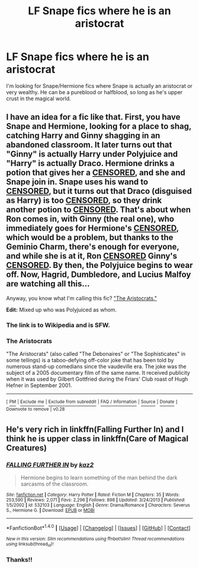 #+TITLE: LF Snape fics where he is an aristocrat

* LF Snape fics where he is an aristocrat
:PROPERTIES:
:Author: litnut17
:Score: 3
:DateUnix: 1517110701.0
:DateShort: 2018-Jan-28
:FlairText: Request
:END:
I'm looking for Snape/Hermione fics where Snape is actually an aristocrat or very wealthy. He can be a pureblood or halfblood, so long as he's upper crust in the magical world.


** I have an idea for a fic like that. First, you have Snape and Hermione, looking for a place to shag, catching Harry and Ginny shagging in an abandoned classroom. It later turns out that "Ginny" is actually Harry under Polyjuice and "Harry" is actually Draco. Hermione drinks a potion that gives her a [[/spoiler][CENSORED]], and she and Snape join in. Snape uses his wand to [[/spoiler][CENSORED]], but it turns out that Draco (disguised as Harry) is too [[/spoiler][CENSORED]], so they drink another potion to [[/spoiler][CENSORED]]. That's about when Ron comes in, with Ginny (the real one), who immediately goes for Hermione's [[/spoiler][CENSORED]], which would be a problem, but thanks to the Geminio Charm, there's enough for everyone, and while she is at it, Ron [[/spoiler][CENSORED]] Ginny's [[/spoiler][CENSORED]]. By then, the Polyjuice begins to wear off. Now, Hagrid, Dumbledore, and Lucius Malfoy are watching all this...

Anyway, you know what I'm calling this fic? [[https://en.wikipedia.org/wiki/The_Aristocrats]["The Aristocrats."]]

*Edit:* Mixed up who was Polyjuiced as whom.
:PROPERTIES:
:Author: turbinicarpus
:Score: 2
:DateUnix: 1517145296.0
:DateShort: 2018-Jan-28
:END:

*** The link is to Wikipedia and is SFW.
:PROPERTIES:
:Author: turbinicarpus
:Score: 2
:DateUnix: 1517145384.0
:DateShort: 2018-Jan-28
:END:


*** *The Aristocrats*

"The Aristocrats" (also called "The Debonaires" or "The Sophisticates" in some tellings) is a taboo-defying off-color joke that has been told by numerous stand-up comedians since the vaudeville era. The joke was the subject of a 2005 documentary film of the same name. It received publicity when it was used by Gilbert Gottfried during the Friars' Club roast of Hugh Hefner in September 2001.

--------------

^{[} [[https://www.reddit.com/message/compose?to=kittens_from_space][^{PM}]] ^{|} [[https://reddit.com/message/compose?to=WikiTextBot&message=Excludeme&subject=Excludeme][^{Exclude} ^{me}]] ^{|} [[https://np.reddit.com/r/HPfanfiction/about/banned][^{Exclude} ^{from} ^{subreddit}]] ^{|} [[https://np.reddit.com/r/WikiTextBot/wiki/index][^{FAQ} ^{/} ^{Information}]] ^{|} [[https://github.com/kittenswolf/WikiTextBot][^{Source}]] ^{|} [[https://www.reddit.com/r/WikiTextBot/wiki/donate][^{Donate}]] ^{]} ^{Downvote} ^{to} ^{remove} ^{|} ^{v0.28}
:PROPERTIES:
:Author: WikiTextBot
:Score: 1
:DateUnix: 1517145304.0
:DateShort: 2018-Jan-28
:END:


** He's very rich in linkffn(Falling Further In) and I think he is upper class in linkffn(Care of Magical Creatures)
:PROPERTIES:
:Author: Meiyouxiangjiao
:Score: 1
:DateUnix: 1517284524.0
:DateShort: 2018-Jan-30
:END:

*** [[http://www.fanfiction.net/s/532103/1/][*/FALLING FURTHER IN/*]] by [[https://www.fanfiction.net/u/149606/kaz2][/kaz2/]]

#+begin_quote
  Hermione begins to learn something of the man behind the dark sarcasms of the classroom.
#+end_quote

^{/Site/: [[http://www.fanfiction.net/][fanfiction.net]] *|* /Category/: Harry Potter *|* /Rated/: Fiction M *|* /Chapters/: 35 *|* /Words/: 253,590 *|* /Reviews/: 2,071 *|* /Favs/: 2,296 *|* /Follows/: 898 *|* /Updated/: 3/24/2013 *|* /Published/: 1/5/2002 *|* /id/: 532103 *|* /Language/: English *|* /Genre/: Drama/Romance *|* /Characters/: Severus S., Hermione G. *|* /Download/: [[http://www.ff2ebook.com/old/ffn-bot/index.php?id=532103&source=ff&filetype=epub][EPUB]] or [[http://www.ff2ebook.com/old/ffn-bot/index.php?id=532103&source=ff&filetype=mobi][MOBI]]}

--------------

*FanfictionBot*^{1.4.0} *|* [[[https://github.com/tusing/reddit-ffn-bot/wiki/Usage][Usage]]] | [[[https://github.com/tusing/reddit-ffn-bot/wiki/Changelog][Changelog]]] | [[[https://github.com/tusing/reddit-ffn-bot/issues/][Issues]]] | [[[https://github.com/tusing/reddit-ffn-bot/][GitHub]]] | [[[https://www.reddit.com/message/compose?to=tusing][Contact]]]

^{/New in this version: Slim recommendations using/ ffnbot!slim! /Thread recommendations using/ linksub(thread_id)!}
:PROPERTIES:
:Author: FanfictionBot
:Score: 1
:DateUnix: 1517284536.0
:DateShort: 2018-Jan-30
:END:


*** Thanks!!
:PROPERTIES:
:Author: litnut17
:Score: 1
:DateUnix: 1517288798.0
:DateShort: 2018-Jan-30
:END:

